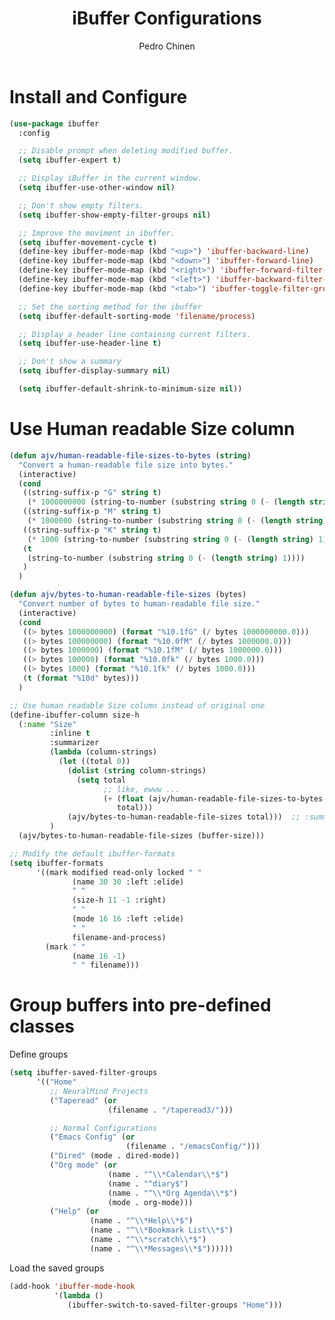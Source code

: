 #+TITLE:        iBuffer Configurations
#+AUTHOR:       Pedro Chinen
#+DATE-CREATED: [2020-04-15 qua]
#+DATE-UPDATED: [2020-04-18 sáb]

* Install and Configure
:PROPERTIES:
:ID:       b3a1fc83-beca-4380-9032-13ef9a5d82ee
:END:
#+BEGIN_SRC emacs-lisp
  (use-package ibuffer
    :config

    ;; Disable prompt when deleting modified buffer.
    (setq ibuffer-expert t)

    ;; Display iBuffer in the current window.
    (setq ibuffer-use-other-window nil)

    ;; Don't show empty filters.
    (setq ibuffer-show-empty-filter-groups nil)

    ;; Improve the moviment in ibuffer.
    (setq ibuffer-movement-cycle t)
    (define-key ibuffer-mode-map (kbd "<up>") 'ibuffer-backward-line)
    (define-key ibuffer-mode-map (kbd "<down>") 'ibuffer-forward-line)
    (define-key ibuffer-mode-map (kbd "<right>") 'ibuffer-forward-filter-group)
    (define-key ibuffer-mode-map (kbd "<left>") 'ibuffer-backward-filter-group)
    (define-key ibuffer-mode-map (kbd "<tab>") 'ibuffer-toggle-filter-group)

    ;; Set the sorting method for the ibuffer
    (setq ibuffer-default-sorting-mode 'filename/process)

    ;; Display a header line containing current filters.
    (setq ibuffer-use-header-line t)

    ;; Don't show a summary
    (setq ibuffer-display-summary nil)

    (setq ibuffer-default-shrink-to-minimum-size nil))
#+END_SRC

* Use Human readable Size column
:PROPERTIES:
:ID:       c2afc157-0b35-41cd-a80d-49acb754daf1
:END:

#+BEGIN_SRC emacs-lisp
  (defun ajv/human-readable-file-sizes-to-bytes (string)
    "Convert a human-readable file size into bytes."
    (interactive)
    (cond
     ((string-suffix-p "G" string t)
      (* 1000000000 (string-to-number (substring string 0 (- (length string) 1)))))
     ((string-suffix-p "M" string t)
      (* 1000000 (string-to-number (substring string 0 (- (length string) 1)))))
     ((string-suffix-p "K" string t)
      (* 1000 (string-to-number (substring string 0 (- (length string) 1)))))
     (t
      (string-to-number (substring string 0 (- (length string) 1))))
     )
    )

  (defun ajv/bytes-to-human-readable-file-sizes (bytes)
    "Convert number of bytes to human-readable file size."
    (interactive)
    (cond
     ((> bytes 1000000000) (format "%10.1fG" (/ bytes 1000000000.0)))
     ((> bytes 100000000) (format "%10.0fM" (/ bytes 1000000.0)))
     ((> bytes 1000000) (format "%10.1fM" (/ bytes 1000000.0)))
     ((> bytes 100000) (format "%10.0fk" (/ bytes 1000.0)))
     ((> bytes 1000) (format "%10.1fk" (/ bytes 1000.0)))
     (t (format "%10d" bytes)))
    )

  ;; Use human readable Size column instead of original one
  (define-ibuffer-column size-h
    (:name "Size"
           :inline t
           :summarizer
           (lambda (column-strings)
             (let ((total 0))
               (dolist (string column-strings)
                 (setq total
                       ;; like, ewww ...
                       (+ (float (ajv/human-readable-file-sizes-to-bytes string))
                          total)))
               (ajv/bytes-to-human-readable-file-sizes total)))	 ;; :summarizer nil
           )
    (ajv/bytes-to-human-readable-file-sizes (buffer-size)))

  ;; Modify the default ibuffer-formats
  (setq ibuffer-formats
        '((mark modified read-only locked " "
                (name 30 30 :left :elide)
                " "
                (size-h 11 -1 :right)
                " "
                (mode 16 16 :left :elide)
                " "
                filename-and-process)
          (mark " "
                (name 16 -1)
                " " filename)))
#+END_SRC


* Group buffers into pre-defined classes
:PROPERTIES:
:ID:       06c48111-64e3-4671-b07d-45b7720a101c
:END:

Define groups
#+BEGIN_SRC emacs-lisp
  (setq ibuffer-saved-filter-groups
        '(("Home"
           ;; NeuralMind Projects
           ("Taperead" (or
                        (filename . "/taperead3/")))

           ;; Normal Configurations
           ("Emacs Config" (or
                            (filename . "/emacsConfig/")))
           ("Dired" (mode . dired-mode))
           ("Org mode" (or
                        (name . "^\\*Calendar\\*$")
                        (name . "^diary$")
                        (name . "^\\*Org Agenda\\*$")
                        (mode . org-mode)))
           ("Help" (or
                    (name . "^\\*Help\\*$")
                    (name . "^\\*Bookmark List\\*$")
                    (name . "^\\*scratch\\*$")
                    (name . "^\\*Messages\\*$"))))))
#+END_SRC

Load the saved groups 
#+BEGIN_SRC emacs-lisp
  (add-hook 'ibuffer-mode-hook
            '(lambda ()
               (ibuffer-switch-to-saved-filter-groups "Home")))
#+END_SRC
